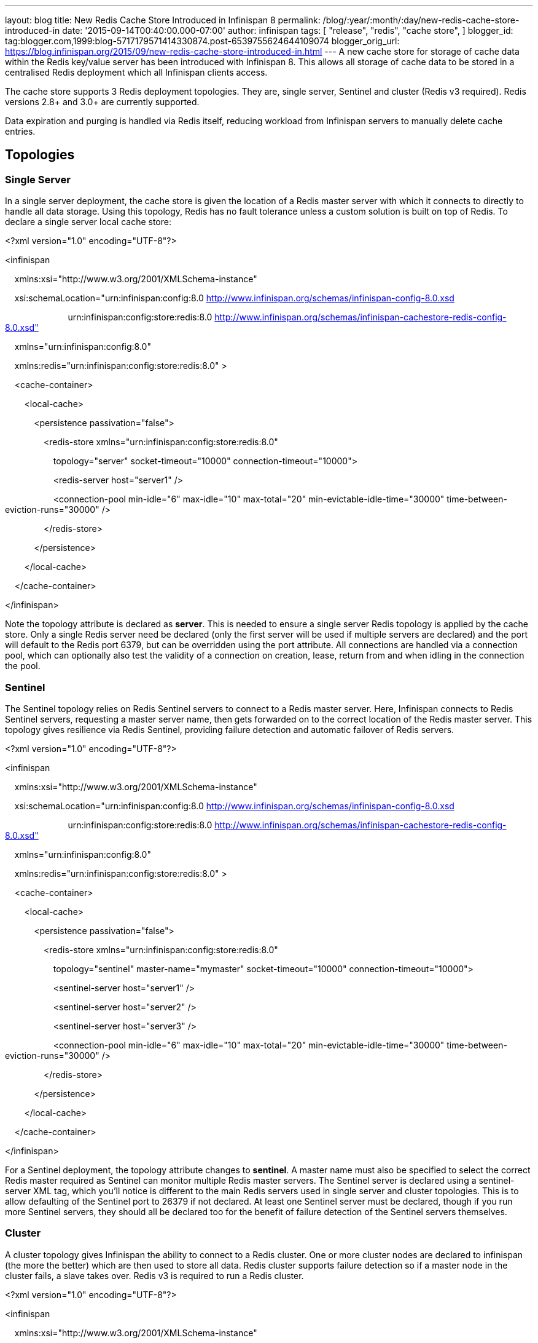 ---
layout: blog
title: New Redis Cache Store Introduced in Infinispan 8
permalink: /blog/:year/:month/:day/new-redis-cache-store-introduced-in
date: '2015-09-14T00:40:00.000-07:00'
author: infinispan
tags: [ "release",
"redis",
"cache store",
]
blogger_id: tag:blogger.com,1999:blog-5717179571414330874.post-6539755624644109074
blogger_orig_url: https://blog.infinispan.org/2015/09/new-redis-cache-store-introduced-in.html
---
A new cache store for storage of cache data within the Redis key/value
server has been introduced with Infinispan 8. This allows all storage of
cache data to be stored in a centralised Redis deployment which all
Infinispan clients access.



The cache store supports 3 Redis deployment topologies. They are, single
server, Sentinel and cluster (Redis v3 required). Redis versions 2.8+
and 3.0+ are currently supported.



Data expiration and purging is handled via Redis itself, reducing
workload from Infinispan servers to manually delete cache entries.



== *Topologies*

=== *Single Server*

In a single server deployment, the cache store is given the location of
a Redis master server with which it connects to directly to handle all
data storage. Using this topology, Redis has no fault tolerance unless a
custom solution is built on top of Redis. To declare a single server
local cache store:





<?xml version="1.0" encoding="UTF-8"?>

<infinispan

    xmlns:xsi="http://www.w3.org/2001/XMLSchema-instance"

    xsi:schemaLocation="urn:infinispan:config:8.0
http://www.infinispan.org/schemas/infinispan-config-8.0.xsd

                          urn:infinispan:config:store:redis:8.0
http://www.infinispan.org/schemas/infinispan-cachestore-redis-config-8.0.xsd"

    xmlns="urn:infinispan:config:8.0"

    xmlns:redis="urn:infinispan:config:store:redis:8.0" >



    <cache-container>

        <local-cache>

            <persistence passivation="false">

                <redis-store
xmlns="urn:infinispan:config:store:redis:8.0"

                    topology="server" socket-timeout="10000"
connection-timeout="10000">

                    <redis-server host="server1" />

                    <connection-pool min-idle="6" max-idle="10"
max-total="20" min-evictable-idle-time="30000"
time-between-eviction-runs="30000" />

                </redis-store>

            </persistence>

        </local-cache>

    </cache-container>

</infinispan>





Note the topology attribute is declared as *server*. This is needed to
ensure a single server Redis topology is applied by the cache store.
Only a single Redis server need be declared (only the first server will
be used if multiple servers are declared) and the port will default to
the Redis port 6379, but can be overridden using the port attribute. All
connections are handled via a connection pool, which can optionally also
test the validity of a connection on creation, lease, return from and
when idling in the connection the pool.

=== *Sentinel*

The Sentinel topology relies on Redis Sentinel servers to connect to a
Redis master server. Here, Infinispan connects to Redis Sentinel
servers, requesting a master server name, then gets forwarded on to the
correct location of the Redis master server. This topology gives
resilience via Redis Sentinel, providing failure detection and automatic
failover of Redis servers.





<?xml version="1.0" encoding="UTF-8"?>

<infinispan

    xmlns:xsi="http://www.w3.org/2001/XMLSchema-instance"

    xsi:schemaLocation="urn:infinispan:config:8.0
http://www.infinispan.org/schemas/infinispan-config-8.0.xsd

                          urn:infinispan:config:store:redis:8.0
http://www.infinispan.org/schemas/infinispan-cachestore-redis-config-8.0.xsd"

    xmlns="urn:infinispan:config:8.0"

    xmlns:redis="urn:infinispan:config:store:redis:8.0" >



    <cache-container>

        <local-cache>

            <persistence passivation="false">

                <redis-store
xmlns="urn:infinispan:config:store:redis:8.0"

                    topology="sentinel" master-name="mymaster"
socket-timeout="10000" connection-timeout="10000">

                    <sentinel-server host="server1" />

                    <sentinel-server host="server2" />

                    <sentinel-server host="server3" />

                    <connection-pool min-idle="6" max-idle="10"
max-total="20" min-evictable-idle-time="30000"
time-between-eviction-runs="30000" />

                </redis-store>

            </persistence>

        </local-cache>

    </cache-container>

</infinispan>





For a Sentinel deployment, the topology attribute changes to *sentinel*.
A master name must also be specified to select the correct Redis master
required as Sentinel can monitor multiple Redis master servers. The
Sentinel server is declared using a sentinel-server XML tag, which
you’ll notice is different to the main Redis servers used in single
server and cluster topologies. This is to allow defaulting of the
Sentinel port to 26379 if not declared. At least one Sentinel server
must be declared, though if you run more Sentinel servers, they should
all be declared too for the benefit of failure detection of the Sentinel
servers themselves.

=== *Cluster*

A cluster topology gives Infinispan the ability to connect to a Redis
cluster. One or more cluster nodes are declared to infinispan (the more
the better) which are then used to store all data. Redis cluster
supports failure detection so if a master node in the cluster fails, a
slave takes over. Redis v3 is required to run a Redis cluster.





<?xml version="1.0" encoding="UTF-8"?>

<infinispan

    xmlns:xsi="http://www.w3.org/2001/XMLSchema-instance"

    xsi:schemaLocation="urn:infinispan:config:8.0
http://www.infinispan.org/schemas/infinispan-config-8.0.xsd

                          urn:infinispan:config:store:redis:8.0
http://www.infinispan.org/schemas/infinispan-cachestore-redis-config-8.0.xsd"

    xmlns="urn:infinispan:config:8.0"

    xmlns:redis="urn:infinispan:config:store:redis:8.0" >



    <cache-container>

        <local-cache>

            <persistence passivation="false">

                <redis-store
xmlns="urn:infinispan:config:store:redis:8.0"

                    topology="cluster" socket-timeout="10000"
connection-timeout="10000">

                    <redis-server host="server1" port="6379" />

                    <redis-server host="server2" port="6379" />

                    <redis-server host="server3" port="6379" />

                    <connection-pool min-idle="6" max-idle="10"
max-total="20" min-evictable-idle-time="30000"
time-between-eviction-runs="30000" />

                </redis-store>

            </persistence>

        </local-cache>

    </cache-container>

</infinispan>





For cluster deployments, the topology attribute must change to
*cluster.* One or more Redis cluster nodes must be declared to access
the cluster which uses the redis-server XML tag. Note that when
operating a cluster, database IDs are not supported.



== *Multiple Cache Stores, Single Redis Deployment*

Redis single server and Sentinel deployments support the option of
database IDs. A database ID allows a single Redis server to host
multiple individual databases, referenced via an integer ID number. This
allows Infinispan to support multiple cache stores on the same Redis
deployment, isolating the data between the stores. Redis cluster does
not support the database ID. A database ID is defined using the database
attribute on the redis-store XML tag.





<?xml version="1.0" encoding="UTF-8"?>

<infinispan

    xmlns:xsi="http://www.w3.org/2001/XMLSchema-instance"

    xsi:schemaLocation="urn:infinispan:config:8.0
http://www.infinispan.org/schemas/infinispan-config-8.0.xsd

                          urn:infinispan:config:store:redis:8.0
http://www.infinispan.org/schemas/infinispan-cachestore-redis-config-8.0.xsd"

    xmlns="urn:infinispan:config:8.0"

    xmlns:redis="urn:infinispan:config:store:redis:8.0" >



    <cache-container>

        <local-cache>

            <persistence passivation="false">

                <redis-store
xmlns="urn:infinispan:config:store:redis:8.0"

                    topology="sentinel" master-name="mymaster"
socket-timeout="10000" connection-timeout="10000" database="5">

                    <sentinel-server host="server1" />

                    <sentinel-server host="server2" />

                    <sentinel-server host="server3" />

                    <connection-pool min-idle="6" max-idle="10"
max-total="20" min-evictable-idle-time="30000"
time-between-eviction-runs="30000" />

                </redis-store>

            </persistence>

        </local-cache>

    </cache-container>

</infinispan>


== *Redis Password Authentication*

In order to secure access to a Redis server, a password can optionally
be used in Redis. This then requires the cache store to declare the
password when connecting. The password is added via a password attribute
on the redis-store XML tag.





<?xml version="1.0" encoding="UTF-8"?>

<infinispan

    xmlns:xsi="http://www.w3.org/2001/XMLSchema-instance"

    xsi:schemaLocation="urn:infinispan:config:8.0
http://www.infinispan.org/schemas/infinispan-config-8.0.xsd

                          urn:infinispan:config:store:redis:8.0
http://www.infinispan.org/schemas/infinispan-cachestore-redis-config-8.0.xsd"

    xmlns="urn:infinispan:config:8.0"

    xmlns:redis="urn:infinispan:config:store:redis:8.0" >



    <cache-container>

        <local-cache>

            <persistence passivation="false">

                <redis-store
xmlns="urn:infinispan:config:store:redis:8.0"

                    topology="sentinel" master-name="mymaster"
socket-timeout="10000" connection-timeout="10000" password="mysecret">

                    <sentinel-server host="server1" />

                    <sentinel-server host="server2" />

                    <sentinel-server host="server3" />

                    <connection-pool min-idle="6" max-idle="10"
max-total="20" min-evictable-idle-time="30000"
time-between-eviction-runs="30000" />

                </redis-store>

            </persistence>

        </local-cache>

    </cache-container>

</infinispan>


== *What about SSL support?*

Redis does not provide protocol encryption, instead leaving this to
other specialist software. At this time, the Redis client used to
integrate Infinispan with Redis servers (Jedis) does not yet support SSL
connection negotiation natively.

**
